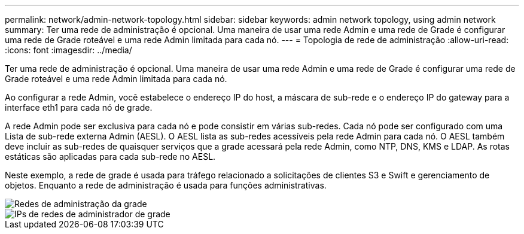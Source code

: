 ---
permalink: network/admin-network-topology.html 
sidebar: sidebar 
keywords: admin network topology, using admin network 
summary: Ter uma rede de administração é opcional. Uma maneira de usar uma rede Admin e uma rede de Grade é configurar uma rede de Grade roteável e uma rede Admin limitada para cada nó. 
---
= Topologia de rede de administração
:allow-uri-read: 
:icons: font
:imagesdir: ../media/


[role="lead"]
Ter uma rede de administração é opcional. Uma maneira de usar uma rede Admin e uma rede de Grade é configurar uma rede de Grade roteável e uma rede Admin limitada para cada nó.

Ao configurar a rede Admin, você estabelece o endereço IP do host, a máscara de sub-rede e o endereço IP do gateway para a interface eth1 para cada nó de grade.

A rede Admin pode ser exclusiva para cada nó e pode consistir em várias sub-redes. Cada nó pode ser configurado com uma Lista de sub-rede externa Admin (AESL). O AESL lista as sub-redes acessíveis pela rede Admin para cada nó. O AESL também deve incluir as sub-redes de quaisquer serviços que a grade acessará pela rede Admin, como NTP, DNS, KMS e LDAP. As rotas estáticas são aplicadas para cada sub-rede no AESL.

Neste exemplo, a rede de grade é usada para tráfego relacionado a solicitações de clientes S3 e Swift e gerenciamento de objetos. Enquanto a rede de administração é usada para funções administrativas.

image::../media/grid_admin_networks.png[Redes de administração da grade]

image::../media/grid_admin_networks_ips.png[IPs de redes de administrador de grade]
